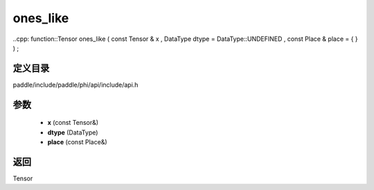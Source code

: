 .. _cn_api_paddle_experimental_ones_like:

ones_like
-------------------------------

..cpp: function::Tensor ones_like ( const Tensor & x , DataType dtype = DataType::UNDEFINED , const Place & place = { } ) ;


定义目录
:::::::::::::::::::::
paddle/include/paddle/phi/api/include/api.h

参数
:::::::::::::::::::::
	- **x** (const Tensor&)
	- **dtype** (DataType)
	- **place** (const Place&)

返回
:::::::::::::::::::::
Tensor
